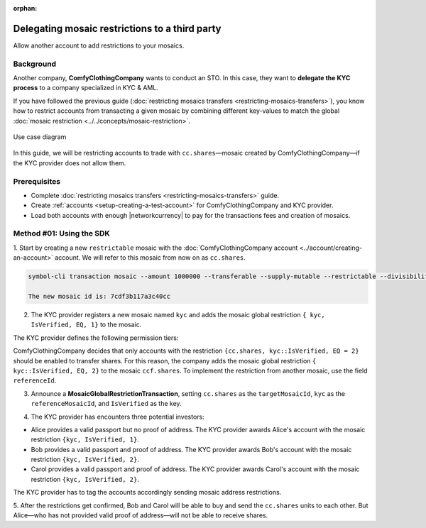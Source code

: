 :orphan:

.. post:: 20 Sep, 2019
    :category: Mosaic Restriction
    :tags: SDK
    :excerpt: 1
    :nocomments:

###############################################
Delegating mosaic restrictions to a third party
###############################################

Allow another account to add restrictions to your mosaics.

**********
Background
**********

Another company, **ComfyClothingCompany** wants to conduct an STO.
In this case, they want to **delegate the KYC process** to a company specialized in KYC & AML.

If you have followed the previous guide (:doc:`restricting mosaics transfers <restricting-mosaics-transfers>`), you know how to restrict accounts from transacting a given mosaic by combining different key-values to match the global :doc:`mosaic restriction <../../concepts/mosaic-restriction>`.

.. figure:: ../../resources/images/examples/delegated-mosaic-restriction-sto.png
    :align: center
    :width: 450px

    Use case diagram

In this guide, we will be restricting accounts to trade with ``cc.shares``—mosaic created by ComfyClothingCompany—if the KYC provider does not allow them.

*************
Prerequisites
*************

- Complete :doc:`restricting mosaics transfers <restricting-mosaics-transfers>` guide.
- Create :ref:`accounts <setup-creating-a-test-account>` for ComfyClothingCompany and KYC provider.
- Load both accounts with enough |networkcurrency| to pay for the transactions fees and creation of mosaics.

*************************
Method #01: Using the SDK
*************************

1. Start by creating a new ``restrictable`` mosaic with the :doc:`ComfyClothingCompany account <../account/creating-an-account>` account.
We will refer to this mosaic from now on as ``cc.shares``.

.. code-block:: bash

    symbol-cli transaction mosaic --amount 1000000 --transferable --supply-mutable --restrictable --divisibility 0 --non-expiring --profile cccompany --sync

    The new mosaic id is: 7cdf3b117a3c40cc

2. The KYC provider registers a new mosaic named ``kyc`` and adds the mosaic global restriction ``{ kyc, IsVerified, EQ, 1}`` to the mosaic.

.. example-code::

    .. viewsource:: ../../resources/examples/typescript/restriction/RestrictingMosaicsTransfersDelegatedMosaicGlobalRestriction.ts
        :language: typescript
        :start-after:  /* start block 01 */
        :end-before: /* end block 01 */

    .. viewsource:: ../../resources/examples/typescript/restriction/RestrictingMosaicsTransfersDelegatedMosaicGlobalRestriction.js
        :language: javascript
        :start-after:  /* start block 01 */
        :end-before: /* end block 01 */

The KYC provider defines the following permission tiers:

.. csv-table::
    :header: "Key", "Operator", "Value", "Description"
    :delim: ;

    IsVerified; EQ; 1; The client has issued a valid passport.
    IsVerified; EQ; 2; The client has issued a valid proof of address and passport.

ComfyClothingCompany decides that only accounts with the restriction ``{cc.shares, kyc::IsVerified, EQ = 2}`` should be enabled to transfer shares.
For this reason, the company adds the mosaic global restriction ``{ kyc::IsVerified, EQ, 2}`` to the mosaic  ``ccf.shares``.
To implement the restriction from another mosaic, use the field ``referenceId``.

3. Announce a **MosaicGlobalRestrictionTransaction**, setting ``cc.shares`` as the ``targetMosaicId``, ``kyc`` as the ``referenceMosaicId``, and ``IsVerified`` as the key.

.. example-code::

    .. viewsource:: ../../resources/examples/typescript/restriction/RestrictingMosaicsTransfersDelegatedMosaicGlobalRestriction2.ts
        :language: typescript
        :start-after:  /* start block 01 */
        :end-before: /* end block 01 */

    .. viewsource:: ../../resources/examples/typescript/restriction/RestrictingMosaicsTransfersDelegatedMosaicGlobalRestriction2.js
        :language: javascript
        :start-after:  /* start block 01 */
        :end-before: /* end block 01 */

4. The KYC provider has encounters three potential investors:

* Alice provides a valid passport but no proof of address. The KYC provider awards Alice's account with the mosaic restriction ``{kyc, IsVerified, 1}``.
* Bob provides a valid passport and proof of address. The KYC provider awards Bob's account with the mosaic restriction ``{kyc, IsVerified, 2}``.
* Carol provides a valid passport and proof of address. The KYC provider awards Carol's account with the mosaic restriction ``{kyc, IsVerified, 2}``.

The KYC provider has to tag the accounts accordingly sending mosaic address restrictions.

.. example-code::

    .. viewsource:: ../../resources/examples/typescript/restriction/RestrictingMosaicsTransfersDelegatedMosaicAddressRestriction.ts
        :language: typescript
        :start-after:  /* start block 01 */
        :end-before: /* end block 01 */

    .. viewsource:: ../../resources/examples/typescript/restriction/RestrictingMosaicsTransfersDelegatedMosaicAddressRestriction.js
        :language: javascript
        :start-after:  /* start block 01 */
        :end-before: /* end block 01 */

5. After the restrictions get confirmed, Bob and Carol will be able to buy and send the ``cc.shares`` units to each other.
But Alice⁠—who has not provided valid proof of address⁠—will not be able to receive shares.
